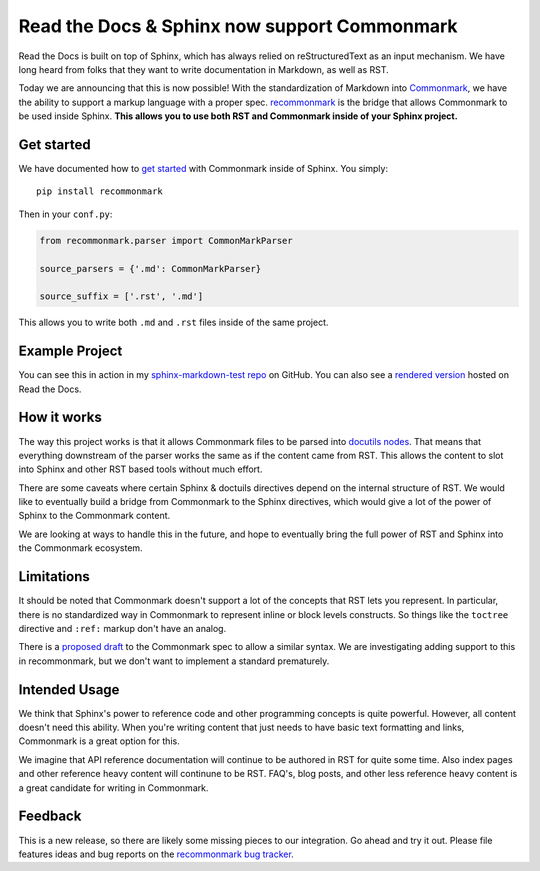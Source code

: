 .. post:: Oct 16, 2015
   :tags: commonmark, markdown, feature

Read the Docs & Sphinx now support Commonmark
=============================================

Read the Docs is built on top of Sphinx, 
which has always relied on reStructuredText as an input mechanism.
We have long heard from folks that they want to write documentation in Markdown,
as well as RST.

Today we are announcing that this is now possible!
With the standardization of Markdown into `Commonmark`_,
we have the ability to support a markup language with a proper spec.
`recommonmark`_ is the bridge that allows Commonmark to be used inside Sphinx.
**This allows you to use both RST and Commonmark inside of your Sphinx project.**

.. _Commonmark: http://commonmark.org/
.. _recommonmark: https://github.com/rtfd/recommonmark

Get started
-----------

We have documented how to `get started`_ with Commonmark inside of Sphinx.
You simply::

    pip install recommonmark

Then in your ``conf.py``:

.. code-block:: python

    from recommonmark.parser import CommonMarkParser

    source_parsers = {'.md': CommonMarkParser}

    source_suffix = ['.rst', '.md']

This allows you to write both ``.md`` and ``.rst`` files inside of the same project.

Example Project
---------------

You can see this in action in my `sphinx-markdown-test repo`_ on GitHub.
You can also see a `rendered version`_ hosted on Read the Docs.

.. _sphinx-markdown-test repo: https://github.com/ericholscher/sphinx-markdown-test
.. _rendered version: https://sphinx-markdown-test.readthedocs.org/en/latest/

How it works
------------

The way this project works is that it allows Commonmark files to be parsed into `docutils nodes`_.
That means that everything downstream of the parser works the same as if the content came from RST.
This allows the content to slot into Sphinx and other RST based tools without much effort.

There are some caveats where certain Sphinx & doctuils directives depend on the internal structure of RST.
We would like to eventually build a bridge from Commonmark to the Sphinx directives,
which would give a lot of the power of Sphinx to the Commonmark content.

We are looking at ways to handle this in the future,
and hope to eventually bring the full power of RST and Sphinx into the Commonmark ecosystem. 

.. _docutils nodes: http://docutils.sourceforge.net/docs/ref/doctree.html

Limitations
-----------

It should be noted that Commonmark doesn't support a lot of the concepts that RST lets you represent.
In particular,
there is no standardized way in Commonmark to represent inline or block levels constructs.
So things like the ``toctree`` directive and ``:ref:`` markup don't have an analog.

There is a `proposed draft`_ to the Commonmark spec to allow a similar syntax.
We are investigating adding support to this in recommonmark,
but we don't want to implement a standard prematurely.

Intended Usage
--------------

We think that Sphinx's power to reference code and other programming concepts is quite powerful.
However,
all content doesn't need this ability.
When you're writing content that just needs to have basic text formatting and links,
Commonmark is a great option for this.

We imagine that API reference documentation will continue to be authored in RST for quite some time.
Also index pages and other reference heavy content will continune to be RST.
FAQ's, blog posts, and other less reference heavy content is a great candidate for writing in Commonmark.

Feedback
--------

This is a new release,
so there are likely some missing pieces to our integration.
Go ahead and try it out.
Please file features ideas and bug reports on the `recommonmark bug tracker`_.

.. _proposed draft: http://talk.commonmark.org/t/generic-directives-plugins-syntax/444
.. _get started: http://docs.readthedocs.org/en/latest/getting_started.html#in-markdown
.. _recommonmark bug tracker: https://github.com/rtfd/recommonmark/issues

